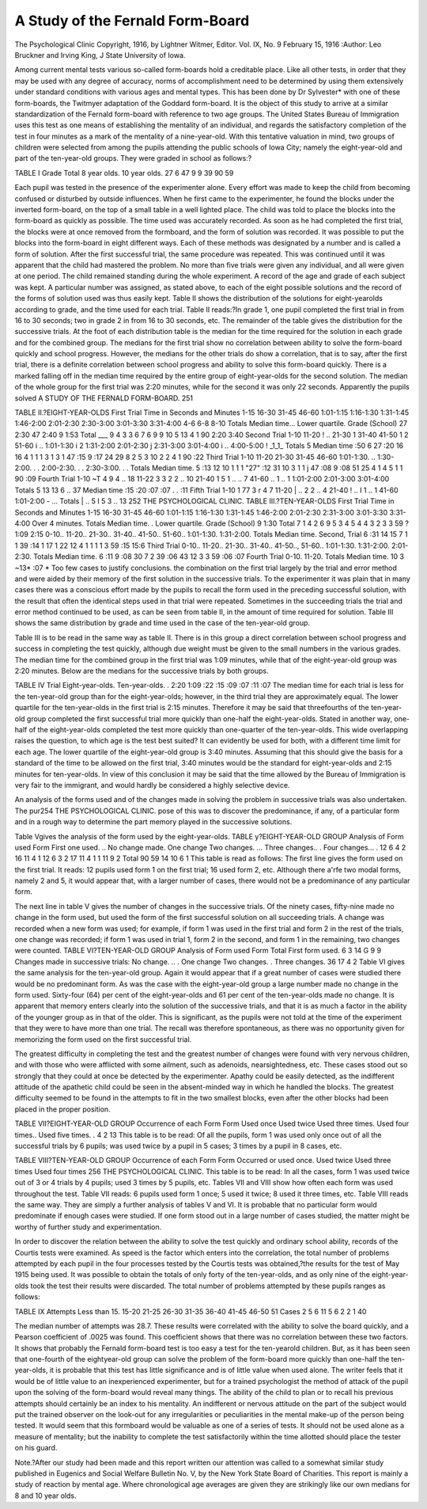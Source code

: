 A Study of the Fernald Form-Board
===================================

The Psychological Clinic
Copyright, 1916, by Lightner Witmer, Editor.
Vol. IX, No. 9
February 15, 1916
:Author:  Leo Bruckner and Irving King, \J
State University of Iowa.

Among current mental tests various so-called form-boards hold
a creditable place. Like all other tests, in order that they may be
used with any degree of accuracy, norms of accomplishment need
to be determined by using them extensively under standard conditions with various ages and mental types. This has been done by
Dr Sylvester* with one of these form-boards, the Twitmyer adaptation of the Goddard form-board. It is the object of this study to
arrive at a similar standardization of the Fernald form-board with
reference to two age groups. The United States Bureau of Immigration uses this test as one means of establishing the mentality of
an individual, and regards the satisfactory completion of the test
in four minutes as a mark of the mentality of a nine-year-old.
With this tentative valuation in mind, two groups of children
were selected from among the pupils attending the public schools of
Iowa City; namely the eight-year-old and part of the ten-year-old
groups. They were graded in school as follows:?

TABLE I
Grade
Total
8 year olds.
10 year olds.
27
6
47
9
9
39
90
59

Each pupil was tested in the presence of the experimenter alone.
Every effort was made to keep the child from becoming confused
or disturbed by outside influences. When he first came to the
experimenter, he found the blocks under the inverted form-board,
on the top of a small table in a well lighted place. The child was
told to place the blocks into the form-board as quickly as possible.
The time used was accurately recorded. As soon as he had completed the first trial, the blocks were at once removed from the formboard, and the form of solution was recorded. It was possible to
put the blocks into the form-board in eight different ways. Each
of these methods was designated by a number and is called a form
of solution. After the first successful trial, the same procedure was
repeated. This was continued until it was apparent that the child
had mastered the problem. No more than five trials were given
any individual, and all were given at one period. The child remained
standing during the whole experiment. A record of the age and
grade of each subject was kept. A particular number was assigned,
as stated above, to each of the eight possible solutions and the
record of the forms of solution used was thus easily kept.
Table II shows the distribution of the solutions for eight-yearolds according to grade, and the time used for each trial.
Table II reads:?In grade 1, one pupil completed the first trial
in from 16 to 30 seconds; two in grade 2 in from 16 to 30 seconds,
etc. The remainder of the table gives the distribution for the successive trials. At the foot of each distribution table is the median
for the time required for the solution in each grade and for the combined group.
The medians for the first trial show no correlation between
ability to solve the form-board quickly and school progress. However, the medians for the other trials do show a correlation, that
is to say, after the first trial, there is a definite correlation between
school progress and ability to solve this form-board quickly.
There is a marked falling off in the median time required by
the entire group of eight-year-olds for the second solution. The
median of the whole group for the first trial was 2:20 minutes, while
for the second it was only 22 seconds. Apparently the pupils solved
A STUDY OF THE FERNALD FORM-BOARD. 251

TABLE II.?EIGHT-YEAR-OLDS
First Trial
Time in Seconds and Minutes
1-15
16-30
31-45
46-60
1:01-1:15
1:16-1:30
1:31-1:45
1:46-2:00
2:01-2:30
2:30-3:00
3:01-3:30
3:31-4:00
4-6
6-8
8-10
Totals
Median time...
Lower quartile.
Grade (School)
27
2:30
47
2:40
9
1:53
Total
___
9
4
3
3
6
7
6
9
9
10
5
13
4
1
90
2:20
3:40
Second Trial
1-10
11-20 ! ..
21-30  1
31-40
41-50 1 2
51-60 i ..
1:01-1:30 i 2
1:31-2:00
2:01-2:30 j
2:31-3:00
3:01-4:00 i ..
4:00-5:00 ! _1_1_
Totals  5
Median time  :50
6
27
:20
16
16
4
1
1
1
3
1
3
1
47
:15
9
:17
24
29
8
2
5
3
10
2
2
4
1
90
:22
Third Trial
1-10
11-20
21-30
31-45
46-60
1:01-1:30. ..
1:30-2:00. . .
2:00-2:30. . .
2:30-3:00. . .
Totals
Median time.
5
:13
12
10
1
1
1
"27"
:12
31
10
3
1
1
j
47
:08
9
:08
51
25
4
1
4
5
1
1
90
:09
Fourth Trial
1-10  ~T 4 9 4 .. 18
11-22  3 3 2 2 .. 10
21-40  1 5 1 .. .. 7
41-60  .. 1 .. 1
1:01-2:00
2:01-3:00
3:01-4:00
Totals  5 13 13 6 .. 37
Median time  :15 :20 :07 :07 . . :11
Fifth Trial
1-10 1 77 3 r 4 7
11-20 | .. 2 2 .. 4
21-40 ! .. I 1 .. 1
41-60
1:01-2:00 - ...
Totals | .. 5 I 5 3 .. 13
252 THE PSYCHOLOGICAL CLINIC.
TABLE III.?TEN-YEAR-OLDS
First Trial
Time in Seconds and Minutes
1-15
16-30
31-45
46-60
1:01-1:15
1:16-1:30
1:31-1:45
1:46-2:00
2:01-2:30
2:31-3:00
3:01-3:30
3:31-4:00
Over 4 minutes.
Totals
Median time. .
Lower quartile.
Grade (School)
9
1:30
Total
7
1 4
2 6
9
5
3
4
5
4
4
3
2
3
3 59
? 1:09
2:15
0-10..
11-20..
21-30..
31-40..
41-50..
51-60..
1:01-1:30.
1:31-2:00.
Totals
Median time.
Second, Trial
6
:31
14
15
7
1
1
39
:14
1 17
1 22
12
4
1
1
1
1
3 59
:15 15:6
Third Trial
0-10..
11-20..
21-30..
31-40..
41-50..,
51-60..
1:01-1:30.
1:31-2:00.
2:01-2:30.
Totals
Median time.
6
:11
9
:08
30
7
2
39
:06
43
12
3
3 59
:06 :07
Fourth Trial
0-10.
11-20.
Totals
Median time.
10
3
~13*
:07
* Too few cases to justify conclusions.
the combination on the first trial largely by the trial and error method
and were aided by their memory of the first solution in the successive trials. To the experimenter it was plain that in many cases
there was a conscious effort made by the pupils to recall the form
used in the preceding successful solution, with the result that often
the identical steps used in that trial were repeated. Sometimes in
the succeeding trials the trial and error method continued to be
used, as can be seen from table II, in the amount of time required
for solution. Table III shows the same distribution by grade and
time used in the case of the ten-year-old group.

Table III is to be read in the same way as table II. There is
in this group a direct correlation between school progress and success in completing the test quickly, although due weight must be
given to the small numbers in the various grades. The median time
for the combined group in the first trial was 1:09 minutes, while
that of the eight-year-old group was 2:20 minutes.
Below are the medians for the successive trials by both groups.

TABLE IV
Trial
Eight-year-olds.
Ten-year-olds. .
2:20
1:09
:22
:15
:09
:07
:11
:07
The median time for each trial is less for the ten-year-old group
than for the eight-year-olds; however, in the third trial they are
approximately equal. The lower quartile for the ten-year-olds in
the first trial is 2:15 minutes. Therefore it may be said that threefourths of the ten-year-old group completed the first successful trial
more quickly than one-half the eight-year-olds. Stated in another
way, one-half of the eight-year-olds completed the test more quickly
than one-quarter of the ten-year-olds. This wide overlapping raises
the question, to which age is the test best suited? It can evidently
be used for both, with a different time limit for each age. The
lower quartile of the eight-year-old group is 3:40 minutes. Assuming that this should give the basis for a standard of the time to be
allowed on the first trial, 3:40 minutes would be the standard for
eight-year-olds and 2:15 minutes for ten-year-olds. In view of this
conclusion it may be said that the time allowed by the Bureau of
Immigration is very fair to the immigrant, and would hardly be
considered a highly selective device.

An analysis of the forms used and of the changes made in solving the problem in successive trials was also undertaken. The pur254 THE PSYCHOLOGICAL CLINIC.
pose of this was to discover the predominance, if any, of a particular
form and in a rough way to determine the part memory played in
the successive solutions.

Table Vgives the analysis of the form used by the eight-year-olds.
TABLE y?EIGHT-YEAR-OLD GROUP
Analysis of Form used
Form
First one used. ..
No change made.
One change
Two changes. ...
Three changes.. .
Four changes... .
12
6
4
2
16
11
4
1
12
6
3
2
17
11
4
1
1
11
9
2
Total
90
59
14
10
6
1
This table is read as follows: The first line gives the form used
on the first trial. It reads: 12 pupils used form 1 on the first trial;
16 used form 2, etc. Although there a'rfe two modal forms, namely
2 and 5, it would appear that, with a larger number of cases, there
would not be a predominance of any particular form.

The next line in table V gives the number of changes in the
successive trials. Of the ninety cases, fifty-nine made no change in
the form used, but used the form of the first successful solution on
all succeeding trials. A change was recorded when a new form was
used; for example, if form 1 was used in the first trial and form 2
in the rest of the trials, one change was recorded; if form 1 was
used in trial 1, form 2 in the second, and form 1 in the remaining,
two changes were counted.
TABLE VI?TEN-YEAR-OLD GROUP
Analysis of Form used
Form
Total
First form used.
6 3 14 G
9 9
Changes made in successive trials:
No change. .. .
One change
Two changes. .
Three changes.
36
17
4
2
Table VI gives the same analysis for the ten-year-old group.
Again it would appear that if a great number of cases were studied
there would be no predominant form. As was the case with the
eight-year-old group a large number made no change in the form
used. Sixty-four (64) per cent of the eight-year-olds and 61 per
cent of the ten-year-olds made no change. It is apparent that
memory enters clearly into the solution of the successive trials,
and that it is as much a factor in the ability of the younger group
as in that of the older. This is significant, as the pupils were not
told at the time of the experiment that they were to have more
than one trial. The recall was therefore spontaneous, as there was
no opportunity given for memorizing the form used on the first
successful trial.

The greatest difficulty in completing the test and the greatest
number of changes were found with very nervous children, and with
those who were afflicted with some ailment, such as adenoids, nearsightedness, etc. These cases stood out so strongly that they could
at once be detected by the experimenter. Apathy could be easily
detected, as the indifferent attitude of the apathetic child could be
seen in the absent-minded way in which he handled the blocks.
The greatest difficulty seemed to be found in the attempts to fit in
the two smallest blocks, even after the other blocks had been placed
in the proper position.

TABLE VII?EIGHT-YEAR-OLD GROUP
Occurrence of each Form
Form
Used once
Used twice
Used three times.
Used four times..
Used five times. .
4
2
13
This table is to be read: Of all the pupils, form 1 was used only
once out of all the successful trials by 6 pupils; was used twice by
a pupil in 5 cases; 3 times by a pupil in 8 cases, etc.

TABLE VIII?TEN-YEAR-OLD GROUP
Occurrence of each Form
Form
Occurred or used once.
Used twice
Used three times
Used four times
256 THE PSYCHOLOGICAL CLINIC.
This table is to be read: In all the cases, form 1 was used twice
out of 3 or 4 trials by 4 pupils; used 3 times by 5 pupils, etc.
Tables VII and VIII show how often each form was used throughout the test. Table VII reads: 6 pupils used form 1 once; 5 used it
twice; 8 used it three times, etc. Table VIII reads the same way.
They are simply a further analysis of tables V and VI.
It is probable that no particular form would predominate if
enough cases were studied. If one form stood out in a large number
of cases studied, the matter might be worthy of further study and
experimentation.

In order to discover the relation between the ability to solve
the test quickly and ordinary school ability, records of the Courtis
tests were examined. As speed is the factor which enters into the
correlation, the total number of problems attempted by each pupil
in the four processes tested by the Courtis tests was obtained,?the
results for the test of May 1915 being used. It was possible to
obtain the totals of only forty of the ten-year-olds, and as only nine
of the eight-year-olds took the test their results were discarded.
The total number of problems attempted by these pupils ranges
as follows:

TABLE IX
Attempts
Less than 15.
15-20
21-25
26-30
31-35
36-40
41-45
46-50
51
Cases
2
5
6
11
5
6
2
2
1
40

The median number of attempts was 28.7. These results were
correlated with the ability to solve the board quickly, and a Pearson
coefficient of .0025 was found. This coefficient shows that there
was no correlation between these two factors. It shows that probably the Fernald form-board test is too easy a test for the ten-yearold children. But, as it has been seen that one-fourth of the eightyear-old group can solve the problem of the form-board more quickly
than one-half the ten-year-olds, it is probable that this test has little
significance and is of little value when used alone. The writer feels
that it would be of little value to an inexperienced experimenter, but
for a trained psychologist the method of attack of the pupil upon
the solving of the form-board would reveal many things. The
ability of the child to plan or to recall his previous attempts should
certainly be an index to his mentality. An indifferent or nervous
attitude on the part of the subject would put the trained observer
on the look-out for any irregularities or peculiarities in the mental
make-up of the person being tested. It would seem that this formboard would be valuable as one of a series of tests. It should not
be used alone as a measure of mentality; but the inability to complete the test satisfactorily within the time allotted should place
the tester on his guard.

Note.?After our study had been made and this report written our attention was called to
a somewhat similar study published in Eugenics and Social Welfare Bulletin No. V, by the New
York State Board of Charities. This report is mainly a study of reaction by mental age. Where
chronological age averages are given they are strikingly like our own medians for 8 and 10 year
olds.
